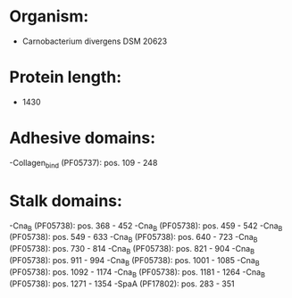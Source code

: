 * Organism:
- Carnobacterium divergens DSM 20623
* Protein length:
- 1430
* Adhesive domains:
-Collagen_bind (PF05737): pos. 109 - 248
* Stalk domains:
-Cna_B (PF05738): pos. 368 - 452
-Cna_B (PF05738): pos. 459 - 542
-Cna_B (PF05738): pos. 549 - 633
-Cna_B (PF05738): pos. 640 - 723
-Cna_B (PF05738): pos. 730 - 814
-Cna_B (PF05738): pos. 821 - 904
-Cna_B (PF05738): pos. 911 - 994
-Cna_B (PF05738): pos. 1001 - 1085
-Cna_B (PF05738): pos. 1092 - 1174
-Cna_B (PF05738): pos. 1181 - 1264
-Cna_B (PF05738): pos. 1271 - 1354
-SpaA (PF17802): pos. 283 - 351

